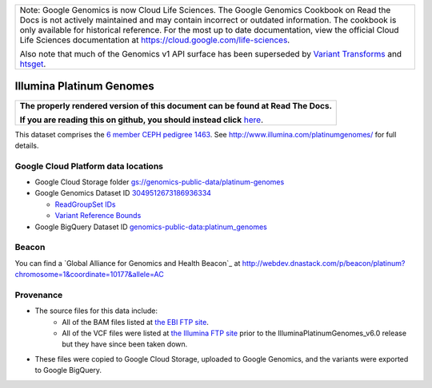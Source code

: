 +--------------------------------------------------------------------------------------------------------------+
| Note: Google Genomics is now Cloud Life Sciences.                                                            |       
| The Google Genomics Cookbook on Read the Docs is not actively                                                |
| maintained and may contain incorrect or outdated information.                                                |
| The cookbook is only available for historical reference. For                                                 |
| the most up to date documentation, view the official Cloud                                                   |
| Life Sciences documentation at https://cloud.google.com/life-sciences.                                       |
|                                                                                                              |
| Also note that much of the Genomics v1 API surface has been                                                  |
| superseded by `Variant Transforms <https://cloud.google.com/life-sciences/docs/how-tos/variant-transforms>`_ |
| and `htsget <https://cloud.google.com/life-sciences/docs/how-tos/reading-data-htsget>`_.                     |
+--------------------------------------------------------------------------------------------------------------+

Illumina Platinum Genomes
===========================

.. comment: begin: goto-read-the-docs

.. container:: visible-only-on-github

   +-----------------------------------------------------------------------------------+
   | **The properly rendered version of this document can be found at Read The Docs.** |
   |                                                                                   |
   | **If you are reading this on github, you should instead click** `here`__.         |
   +-----------------------------------------------------------------------------------+

.. _RenderedVersion: http://googlegenomics.readthedocs.org/en/latest/use_cases/discover_public_data/platinum_genomes.html

__ RenderedVersion_

.. comment: end: goto-read-the-docs

This dataset comprises the `6 member CEPH pedigree 1463 <http://www.ebi.ac.uk/ena/data/view/PRJEB3381>`_.  See http://www.illumina.com/platinumgenomes/ for full details.

Google Cloud Platform data locations
------------------------------------

* Google Cloud Storage folder `gs://genomics-public-data/platinum-genomes <https://console.cloud.google.com/storage/genomics-public-data/platinum-genomes/>`_
* Google Genomics Dataset ID `3049512673186936334 <https://developers.google.com/apis-explorer/#p/genomics/v1/genomics.datasets.get?datasetId=3049512673186936334>`_

  * `ReadGroupSet IDs <https://developers.google.com/apis-explorer/#p/genomics/v1/genomics.readgroupsets.search?fields=readGroupSets(id%252Cname)&_h=5&resource=%257B%250A++%2522datasetIds%2522%253A+%250A++%255B%25223049512673186936334%2522%250A++%255D%250A%257D&>`_
  * `Variant Reference Bounds <https://developers.google.com/apis-explorer/#p/genomics/v1/genomics.variantsets.get?variantSetId=3049512673186936334&_h=2&>`_

* Google BigQuery Dataset ID `genomics-public-data:platinum_genomes <https://bigquery.cloud.google.com/table/genomics-public-data:platinum_genomes.variants>`_

Beacon
------
You can find a `Global Alliance for Genomics and Health Beacon`_ at http://webdev.dnastack.com/p/beacon/platinum?chromosome=1&coordinate=10177&allele=AC

Provenance
----------

* The source files for this data include:
   * All of the BAM files listed at `the EBI FTP site <ftp://ftp.sra.ebi.ac.uk/vol1/ERA172/ERA172924/bam>`_.
   * All of the VCF files were listed at `the Illumina FTP site <ftp://ussd-ftp.illumina.com/>`_ prior to the IlluminaPlatinumGenomes_v6.0 release but they have since been taken down.
* These files were copied to Google Cloud Storage, uploaded to Google Genomics, and the variants were exported to Google BigQuery.

